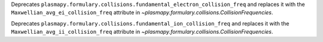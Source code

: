 Deprecates ``plasmapy.formulary.collisions.fundamental_electron_collision_freq`` and replaces it
with the ``Maxwellian_avg_ei_collision_freq`` attribute in `~plasmapy.formulary.collisions.CollisionFrequencies`.

Deprecates ``plasmapy.formulary.collisions.fundamental_ion_collision_freq`` and replaces it
with the ``Maxwellian_avg_ii_collision_freq`` attribute in `~plasmapy.formulary.collisions.CollisionFrequencies`.
